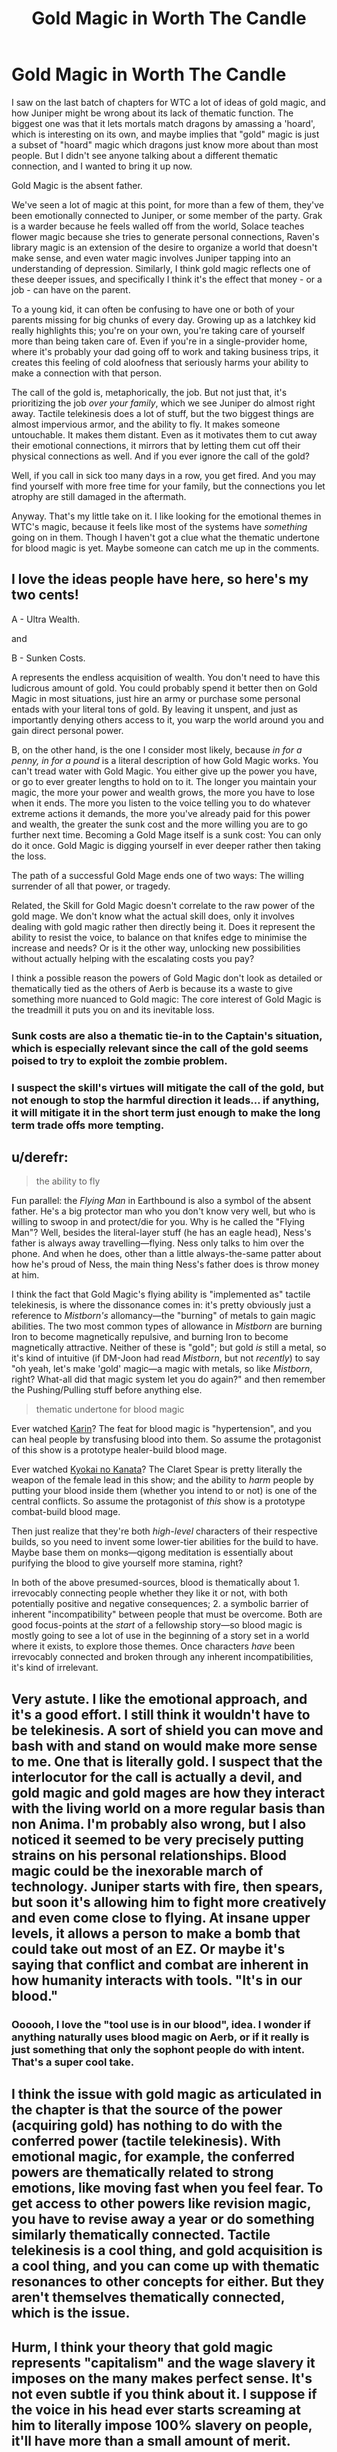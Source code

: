 #+TITLE: Gold Magic in Worth The Candle

* Gold Magic in Worth The Candle
:PROPERTIES:
:Author: ArgusTheCat
:Score: 160
:DateUnix: 1598153237.0
:DateShort: 2020-Aug-23
:END:
I saw on the last batch of chapters for WTC a lot of ideas of gold magic, and how Juniper might be wrong about its lack of thematic function. The biggest one was that it lets mortals match dragons by amassing a 'hoard', which is interesting on its own, and maybe implies that "gold" magic is just a subset of "hoard" magic which dragons just know more about than most people. But I didn't see anyone talking about a different thematic connection, and I wanted to bring it up now.

Gold Magic is the absent father.

We've seen a lot of magic at this point, for more than a few of them, they've been emotionally connected to Juniper, or some member of the party. Grak is a warder because he feels walled off from the world, Solace teaches flower magic because she tries to generate personal connections, Raven's library magic is an extension of the desire to organize a world that doesn't make sense, and even water magic involves Juniper tapping into an understanding of depression. Similarly, I think gold magic reflects one of these deeper issues, and specifically I think it's the effect that money - or a job - can have on the parent.

To a young kid, it can often be confusing to have one or both of your parents missing for big chunks of every day. Growing up as a latchkey kid really highlights this; you're on your own, you're taking care of yourself more than being taken care of. Even if you're in a single-provider home, where it's probably your dad going off to work and taking business trips, it creates this feeling of cold aloofness that seriously harms your ability to make a connection with that person.

The call of the gold is, metaphorically, the job. But not just that, it's prioritizing the job /over your family/, which we see Juniper do almost right away. Tactile telekinesis does a lot of stuff, but the two biggest things are almost impervious armor, and the ability to fly. It makes someone untouchable. It makes them distant. Even as it motivates them to cut away their emotional connections, it mirrors that by letting them cut off their physical connections as well. And if you ever ignore the call of the gold?

Well, if you call in sick too many days in a row, you get fired. And you may find yourself with more free time for your family, but the connections you let atrophy are still damaged in the aftermath.

Anyway. That's my little take on it. I like looking for the emotional themes in WTC's magic, because it feels like most of the systems have /something/ going on in them. Though I haven't got a clue what the thematic undertone for blood magic is yet. Maybe someone can catch me up in the comments.


** I love the ideas people have here, so here's my two cents!

A - Ultra Wealth.

and

B - Sunken Costs.

A represents the endless acquisition of wealth. You don't need to have this ludicrous amount of gold. You could probably spend it better then on Gold Magic in most situations, just hire an army or purchase some personal entads with your literal tons of gold. By leaving it unspent, and just as importantly denying others access to it, you warp the world around you and gain direct personal power.

B, on the other hand, is the one I consider most likely, because /in for a penny, in for a pound/ is a literal description of how Gold Magic works. You can't tread water with Gold Magic. You either give up the power you have, or go to ever greater lengths to hold on to it. The longer you maintain your magic, the more your power and wealth grows, the more you have to lose when it ends. The more you listen to the voice telling you to do whatever extreme actions it demands, the more you've already paid for this power and wealth, the greater the sunk cost and the more willing you are to go further next time. Becoming a Gold Mage itself is a sunk cost: You can only do it once. Gold Magic is digging yourself in ever deeper rather then taking the loss.

The path of a successful Gold Mage ends one of two ways: The willing surrender of all that power, or tragedy.

Related, the Skill for Gold Magic doesn't correlate to the raw power of the gold mage. We don't know what the actual skill does, only it involves dealing with gold magic rather then directly being it. Does it represent the ability to resist the voice, to balance on that knifes edge to minimise the increase and needs? Or is it the other way, unlocking new possibilities without actually helping with the escalating costs you pay?

I think a possible reason the powers of Gold Magic don't look as detailed or thematically tied as the others of Aerb is because its a waste to give something more nuanced to Gold magic: The core interest of Gold Magic is the treadmill it puts you on and its inevitable loss.
:PROPERTIES:
:Author: MaxDougwell
:Score: 31
:DateUnix: 1598167207.0
:DateShort: 2020-Aug-23
:END:

*** Sunk costs are also a thematic tie-in to the Captain's situation, which is especially relevant since the call of the gold seems poised to try to exploit the zombie problem.
:PROPERTIES:
:Author: Veedrac
:Score: 12
:DateUnix: 1598205069.0
:DateShort: 2020-Aug-23
:END:


*** I suspect the skill's virtues will mitigate the call of the gold, but not enough to stop the harmful direction it leads... if anything, it will mitigate it in the short term just enough to make the long term trade offs more tempting.
:PROPERTIES:
:Author: scruiser
:Score: 7
:DateUnix: 1598220391.0
:DateShort: 2020-Aug-24
:END:


** u/derefr:
#+begin_quote
  the ability to fly
#+end_quote

Fun parallel: the /Flying Man/ in Earthbound is also a symbol of the absent father. He's a big protector man who you don't know very well, but who is willing to swoop in and protect/die for you. Why is he called the "Flying Man"? Well, besides the literal-layer stuff (he has an eagle head), Ness's father is always away travelling---flying. Ness only talks to him over the phone. And when he does, other than a little always-the-same patter about how he's proud of Ness, the main thing Ness's father does is throw money at him.

I think the fact that Gold Magic's flying ability is "implemented as" tactile telekinesis, is where the dissonance comes in: it's pretty obviously just a reference to /Mistborn's/ allomancy---the "burning" of metals to gain magic abilities. The two most common types of allowance in /Mistborn/ are burning Iron to become magnetically repulsive, and burning Iron to become magnetically attractive. Neither of these is "gold"; but gold /is/ still a metal, so it's kind of intuitive (if DM-Joon had read /Mistborn/, but not /recently/) to say "oh yeah, let's make 'gold' magic---a magic with metals, so like /Mistborn/, right? What-all did that magic system let you do again?" and then remember the Pushing/Pulling stuff before anything else.

#+begin_quote
  thematic undertone for blood magic
#+end_quote

Ever watched [[https://myanimelist.net/anime/469/Karin][Karin]]? The feat for blood magic is "hypertension", and you can heal people by transfusing blood into them. So assume the protagonist of this show is a prototype healer-build blood mage.

Ever watched [[https://myanimelist.net/anime/18153/Kyoukai_no_Kanata][Kyokai no Kanata]]? The Claret Spear is pretty literally the weapon of the female lead in this show; and the ability to /harm/ people by putting your blood inside them (whether you intend to or not) is one of the central conflicts. So assume the protagonist of /this/ show is a prototype combat-build blood mage.

Then just realize that they're both /high-level/ characters of their respective builds, so you need to invent some lower-tier abilities for the build to have. Maybe base them on monks---qigong meditation is essentially about purifying the blood to give yourself more stamina, right?

In both of the above presumed-sources, blood is thematically about 1. irrevocably connecting people whether they like it or not, with both potentially positive and negative consequences; 2. a symbolic barrier of inherent "incompatibility" between people that must be overcome. Both are good focus-points at the /start/ of a fellowship story---so blood magic is mostly going to see a lot of use in the beginning of a story set in a world where it exists, to explore those themes. Once characters /have/ been irrevocably connected and broken through any inherent incompatibilities, it's kind of irrelevant.
:PROPERTIES:
:Author: derefr
:Score: 14
:DateUnix: 1598198063.0
:DateShort: 2020-Aug-23
:END:


** Very astute. I like the emotional approach, and it's a good effort. I still think it wouldn't have to be telekinesis. A sort of shield you can move and bash with and stand on would make more sense to me. One that is literally gold. I suspect that the interlocutor for the call is actually a devil, and gold magic and gold mages are how they interact with the living world on a more regular basis than non Anima. I'm probably also wrong, but I also noticed it seemed to be very precisely putting strains on his personal relationships. Blood magic could be the inexorable march of technology. Juniper starts with fire, then spears, but soon it's allowing him to fight more creatively and even come close to flying. At insane upper levels, it allows a person to make a bomb that could take out most of an EZ. Or maybe it's saying that conflict and combat are inherent in how humanity interacts with tools. "It's in our blood."
:PROPERTIES:
:Author: RadicalTurnip
:Score: 26
:DateUnix: 1598157034.0
:DateShort: 2020-Aug-23
:END:

*** Oooooh, I love the "tool use is in our blood", idea. I wonder if anything naturally uses blood magic on Aerb, or if it really is just something that only the sophont people do with intent. That's a super cool take.
:PROPERTIES:
:Author: ArgusTheCat
:Score: 12
:DateUnix: 1598157789.0
:DateShort: 2020-Aug-23
:END:


** I think the issue with gold magic as articulated in the chapter is that the source of the power (acquiring gold) has nothing to do with the conferred power (tactile telekinesis). With emotional magic, for example, the conferred powers are thematically related to strong emotions, like moving fast when you feel fear. To get access to other powers like revision magic, you have to revise away a year or do something similarly thematically connected. Tactile telekinesis is a cool thing, and gold acquisition is a cool thing, and you can come up with thematic resonances to other concepts for either. But they aren't themselves thematically connected, which is the issue.
:PROPERTIES:
:Author: Amonwilde
:Score: 9
:DateUnix: 1598205016.0
:DateShort: 2020-Aug-23
:END:


** Hurm, I think your theory that gold magic represents "capitalism" and the wage slavery it imposes on the many makes perfect sense. It's not even subtle if you think about it. I suppose if the voice in his head ever starts screaming at him to literally impose 100% slavery on people, it'll have more than a small amount of merit.

While not explicitly in the text... it's a fair assumption that Aumann had slaves working hard to increase his personal wealth and power - it would be outrageously out of character if he didn't. The employees that appear onscreen are merely the inner upper crust of his organization - [[http://www.youtube.com/watch?v=rStL7niR7gs][every pyramid scheme requires a few token examples of affluence]] to give false hope to those on the bottom of the system. And the loyalty of your military is priority #1, as it's the only thing that matters in these power systems.

I see this being rather depressing to explore, as it brings up facts like how [[http://www.youtube.com/watch?v=UcCxsLDma2o][the US constitution still allows slavery to this very day]], and how people are Perfectly Fine with this. Due to that, I do expect Joon will be dropping this skill sooner than later.

Or maybe we'll have a 50 page arc on how he really, really wants to cut wages and benefits for the frog people and starts bullying Grak into doing some contract work on the side... maybe start up a theme park in the locus's territory with doe rides and such... yeah, we need to move on to woodworking sooner than later.

Insane robot army made of wood, with value misalignment. That's way more fun.

Edit: I've changed my mind once the theme park idea occurred to me. A "Joon becomes a total asshole" arc will be great if it focuses on him monetizing his friends in stupid ways, and not so much on exploiting his peasants.
:PROPERTIES:
:Author: IronPheasant
:Score: 13
:DateUnix: 1598196704.0
:DateShort: 2020-Aug-23
:END:

*** I would pay ten obols for a doe ride.
:PROPERTIES:
:Author: ArgusTheCat
:Score: 5
:DateUnix: 1598216396.0
:DateShort: 2020-Aug-24
:END:


** Great analysis here on Gold Magic, it really ties it all together well. My thoughts on Blood Magic though:

Blood Magic is about your place in the world and relationship to it. You draw power directly from yourself and your body (your blood) and shape it to affect your interactions with others and the world at large (through the usage of external spells) and as means of using this power/knowledge for altering yourself (through buff-related spells). The transfusion-esque applications (like the bloodline spell) are a recognition of social connections, with your decisions influencing the actions, abilities and capabilities of others.

Narratively, the fact that the first magic Juniper learns, after entering a world directly patched together from his own ideas, is a reflection of the strength of recognising your influence over the world reinforces Juniper's burgeoning understanding of the scope of the story as a whole, and his place in it. Blood Magic becomes less a focus as the story progresses, as his understanding and interactions shift from "being the lever that moves the world" to being an actor on a stage, so to speak, both in terms of how much of his path is laid out in front of him by the DM, and in terms of how many other actors are on this proverbial stage (all the different beings and organisations of power and influence). Whilst Juniper can still exert his influence over events, there are constraints and boundaries imposed by how others will both act and react.

All that said, most of that thinking came from sitting around waiting for my dinner to finish up in the oven for ~15 minutes, so I've focused on fitting things together rather than poking holes in it to properly test this theory. Right now, it seems a little suspiciously tidy for me to wholeheartedly support what I've written out, but my food's waiting so I'll stop here.

(Also something something food for thought)
:PROPERTIES:
:Author: gramineous
:Score: 4
:DateUnix: 1598158523.0
:DateShort: 2020-Aug-23
:END:

*** Second of all, I acknowledge your food for thought pun.

First of all, I do quite like the thought of blood magic being about centering the self in a world, and being more narrative than in-universe emotional. It's weird that Juniper learns it quickly, and then it's.. not thrown away, exactly, but it's just sort of background noise from then on. And that being narratively linked to how he's not just fighting his way through a hostile world anymore, and more trying to shape a world that's already tamed, is interesting.
:PROPERTIES:
:Author: ArgusTheCat
:Score: 2
:DateUnix: 1598158977.0
:DateShort: 2020-Aug-23
:END:


** I like this thematic breakdown. Nice job!
:PROPERTIES:
:Author: Luminous_Lead
:Score: 4
:DateUnix: 1598157435.0
:DateShort: 2020-Aug-23
:END:


** u/Mason-B:
#+begin_quote
  Though I haven't got a clue what the thematic undertone for blood magic is yet. Maybe someone can catch me up in the comments.
#+end_quote

I suspect it may just be cool.

Either that or it's some sort beating heart, love, mixing of blood metaphor for closeness, given how often it's used in situations with people that Juniper loves.

I like the take on gold magic though!
:PROPERTIES:
:Author: Mason-B
:Score: 4
:DateUnix: 1598158695.0
:DateShort: 2020-Aug-23
:END:


** The voice seems capable of conversation, would love to see Juniper try to talk to it and figure out what its deal is.
:PROPERTIES:
:Author: LLJKCicero
:Score: 4
:DateUnix: 1598180164.0
:DateShort: 2020-Aug-23
:END:

*** Surely people have tried that though. Edit: I guess June has the potential to gather more gold than ever before, though, which might be a new bargaining chip.
:PROPERTIES:
:Author: MugaSofer
:Score: 3
:DateUnix: 1598211500.0
:DateShort: 2020-Aug-24
:END:

**** Oh definitely, I just think it would make for interesting conversation. This is exactly the kind of thing that WtC excels at imo.
:PROPERTIES:
:Author: LLJKCicero
:Score: 3
:DateUnix: 1598211852.0
:DateShort: 2020-Aug-24
:END:


** u/LeifCarrotson:
#+begin_quote
  To a young kid, it can often be confusing to have one or both of your parents missing for big chunks of every day. ... Even if you're in a single-provider home, where it's probably your dad going off to work and taking business trips, it creates this feeling of cold aloofness that seriously harms your ability to make a connection with that person.

  The call of the gold is, metaphorically, the job. But not just that, it's prioritizing the job over your family, which we see Juniper do almost right away. ... And if you ever ignore the call of the gold?
#+end_quote

As the father of a 3 year old, this hits hard. My son definitely doesn't understand why I choose to/have to be gone all day. I love coming home for lunch and spending some time with him before he goes down for his afternoon rest, but he wishes I could stay with him all day. He goes to bed at 8 pm, which leaves only a few short hours of the day for time with Dad.

One piece of advice I'll give to other parents out there that my father gave to me: Most kids will not miss you as much in the morning as they will in the evening. A bleary "Good morning, I love you, got to go!", or shared hustle as you all go through the motions to get ready for the day is only confusing when they want you to stay home and spend time with them. Instead, if at all possible, get to the shop at 6 or 7am so you can be home when school is out/rest is done. That is far better than working 9-5, splitting time with your kids to an hour in the morning and 2 hours, one of which gets taken up by dinner and a half hour of which is putting them to bed, in the evening.
:PROPERTIES:
:Author: LeifCarrotson
:Score: 2
:DateUnix: 1598293440.0
:DateShort: 2020-Aug-24
:END:


** hmmm that is... one way to look at it. Of course it's not known to be /wrong/ per se, but I don't really grok the impulse to push stories this deeply into metaphors when there isn't much or any explicit reference confirming that metaphor over others. Maybe sometimes, maybe even often, an author does have some hidden themes they're exploring for fun as they write a story. But to me, unless the author explicitly shares their intent, trying to fit story elements into deep yet unconfirmed metaphors fails to gain my mental buy-in because there's no way to validate the result. It's a free-association exercise where I can think of completely different metaphors that also "fit" just as well. If others also fit that's demonstrating both a lack of explanatory power and a lack of any certainty in the connection to the reality of the story's universe that would give the explanation emotional weight. Worse, if I then buy into one metaphor over another, I'll have skewed expectations. My skewed expectations then make the story less enjoyable when in all likelihood the author doesn't deliver on whatever random metaphor I took as a promise from their setup.

Maybe others can find emotional impact without that connection to whatever the objective truth is within the world of the story? or maybe they find theories compelling without regard for whether they allow us to predict the world of the story? If so, I struggle to imagine where that comes from since for me systematization is done with intent towards creating usefulness.

So that said, like the other magics I tend to take Gold Magic at face value and stop there, with meta ideas being limited to noting how it matches with the nearly-universal requirements of good stories. Powers often have costs just because it's a way to create challenge for dramatic tension. If the power lacks a drawback then the challenge in the story must come from something the power can't solve. Superman was explicitly referenced when Gold Magic was introduced, and superman, being the paragon of physical prowess, is then most strongly challenged by problems where physical force can't just instantly solve the crisis. Gold Magic provides a clever twist to that mechanic wherein the immune-to-physical-power challenge is inherent to the source of the power itself, rather than the wider plot having responsibility to provide such challenges to avoid trivializing the rest of the story. That's what makes Gold Magic an interestingly modular, working design for a story element regardless of what may have inspired the author to the design.

Could gold magic be a metaphor for an absent bread-winner parent? Sure, but it could just as easily not be. Could it be connected to dragon-hoard magic? Sure, but it could just as easily not be. Because unless I completely missed something, we could make tons of alternative metaphorical ideas. Like the demands making the gold permanently inaccessible as a resource could be a metaphor for the transience of investing wealth into improving the body as it ages, or it could just as easily not be. The requirements not to trust others to handle wealth could be a metaphorical exaggeration demonstrating how a person's respect for other people's property and in return, a person's trust in the character of others, is strained when a person has unsupervised access to the assets of someone who feels much richer. Or just as easily not. The transience of God Magic's power could be a metaphor for the religious trope that sin leads to short term gains but long term loss, or it could just as easily not be. Or a hundred other metaphorical ideas. So to me the only way any of these earn the /right/ to our head cannon's limited storage is if their competitors are excluded by future revelations of the story.

Anyway, I don't intend this to be an attack or judgement against your having the idea, and I hope you don't take it that way. Like, I know from your own story's explicit themes and author's notes that we think very differently. And that's fine; we're allowed. I'm just thinking out loud here to try to get closer to understanding where you get started from because I think there's value in being able to /correctly/ simulate other people's processes.
:PROPERTIES:
:Author: ConscientiousPath
:Score: 1
:DateUnix: 1598161464.0
:DateShort: 2020-Aug-23
:END:

*** 1) (The main/An important) point of thing X in a story being a metaphor for thing A in the real world is not to give readers the capability to predict the story based on that. The point is to enable insight into A by proving a fresh perspective on it. This works almost as well for fan-made interpretations as for author-intended ones, depending on the quality.

2)

#+begin_quote
  If so, I struggle to imagine where that comes from since for me systematization is done with intent towards creating usefulness.
#+end_quote

I, for one, unquestionably also enjoy systemization with no intent towards usefulness. This sort of super-unconstrained solving is a nice mix of an intellectual and creative problem. I mean, much of all rational fiction is fan fiction systemizing something. Does the fact that this systemization has a real, if small, chance of actually being intended by the author reduce it's funness?
:PROPERTIES:
:Author: kurtofconspiracy
:Score: 12
:DateUnix: 1598165474.0
:DateShort: 2020-Aug-23
:END:


*** Even if analyzing the thematic or symbolic nature of a work isn't enjoyable or meaningful to you, in Worth The Candle, their is the additional in-universe fact that the DM and narrative seem to be aimed at saying things to Juniper and his companions in a way that makes thematic analysis useful to predicting and understanding the plot.
:PROPERTIES:
:Author: scruiser
:Score: 3
:DateUnix: 1598220984.0
:DateShort: 2020-Aug-24
:END:


** If water magic is depression then blood magic might be borderline syndrom. In the sense that you are cutting yourself to hurt other people.
:PROPERTIES:
:Author: Plantcore
:Score: 1
:DateUnix: 1598204962.0
:DateShort: 2020-Aug-23
:END:

